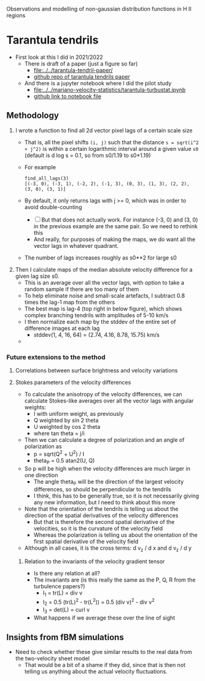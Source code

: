 Observations and modelling of non-gaussian distribution functions in H II regions
* Tarantula tendrils
- First look at this I did in 2021/2022
  - There is draft of a paper (just a figure so far)
    - [[file:../../tarantula-tendril-paper/]]
    - [[https://github.com/will-henney/tarantula-tendril-paper][github repo of tarantula tendrils paper]]
  - And there is a jupyter notebook where I did the pilot study
    - [[file:../../mariano-velocity-statistics/tarantula-turbustat.ipynb]]
    - [[https://github.com/will-henney/mariano-velocity-statistics/blob/master/tarantula-turbustat.ipynb][github link to notebook file]]
** Methodology
:PROPERTIES:
:ATTACH_DIR: /Users/will/Dropbox/turb-t2-paper/notes/intermittency-hii-regions_att
:END:
1. I wrote a function to find all 2d vector pixel lags of a certain scale size
   - That is, all the pixel shifts ~(i, j)~ such that the distance ~s = sqrt(i^2 + j^2)~ is within a certain logarithmic interval around a given value ~s0~ (default is d log s = 0.1, so from s0/1.19 to s0*1.19)
   - For example
     : find_all_lags(3)
     : [(-3, 0), (-3, 1), (-2, 2), (-1, 3), (0, 3), (1, 3), (2, 2), (3, 0), (3, 1)]
   - By default, it only returns lags with j >= 0, which was in order to avoid double-counting
     - [ ] But that does not actually work. For instance (-3, 0) and (3, 0) in the previous example are the same pair. So we need to rethink this
     - And really, for purposes of making the maps, we do want all the vector lags in whatever quadrant. 
   - The number of lags increases roughly as s0**2 for large s0
2. Then I calculate maps of the median absolute velocity difference for a given lag size s0.
   - This is an average over all the vector lags, with option to take a random sample if there are too many of them
   - To help eliminate noise and small-scale artefacts, I subtract 0.8 times the lag-1 map from the others
   - The best map is lag-4 (top right in below figure), which shows complex branching tendrils with amplitudes of 5-10 km/s
   - I then normalize each map by the stddev of the entire set of difference images at each lag
     - stddev(1, 4, 16, 64) = (2.74, 4.16, 8.78, 15.75) km/s    
   - [[file:intermittency-hii-regions_att/tendrils2.jpg]]
*** Future extensions to the method
**** Correlations between surface brightness and velocity variations
**** Stokes parameters of the velocity differences
- To calculate the anisotropy of the velocity differences, we can calculate Stokes-like averages over all the vector lags with angular weights:
  - I with uniform weight, as previously
  - Q weighted by sin 2 theta
  - U weighted by cos 2 theta
  - where tan theta = j/i
- Then we can calculate a degree of polarization and an angle of polarization as
  - p = sqrt(Q^2 + U^2) / I
  - theta_P = 0.5 atan2(U, Q)
- So p will be high when the velocity differences are much larger in one direction
  - The angle theta_P will be the direction of the largest velocity differences, so should be perpendicular to the tendrils
  - I think, this has to be generally true, so it is not necessarily giving any new information, but I need to think about this more
- Note that the orientation of the tendrils is telling us about the direction of the spatial derivatives of the velocity differences
  - But that is therefore the second spatial derivative of the velocities, so it is the curvature of the velocity field
  - Whereas the polarization is telling us about the orientation of the first spatial derivative of the velocity field
- Although in all cases, it is the cross terms: d v_z / d x and d v_z / d y 
***** Relation to the invariants of the velocity gradient tensor
- Is there any relation at all?
- The invariants are (is this really the same as the P, Q, R from the turbulence papers?)
  - I_1 = tr(L) = div v
  - I_2 = 0.5 (tr(L)^2 - tr(L^2)) = 0.5 (div v)^2 - div v^2
  - I_3 = det(L) = curl v
- What happens if we average these over the line of sight
** Insights from fBM simulations
- Need to check whether these give similar results to the real data from the two-velocity sheet model
  - That would be a bit of a shame if they did, since that is then not telling us anything about the actual velocity fluctuations.
